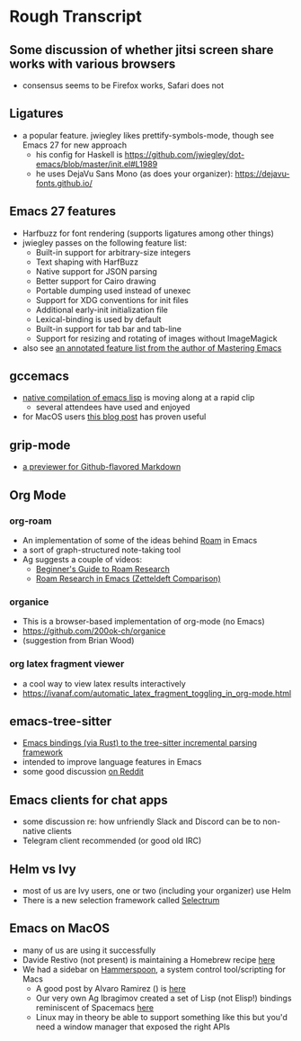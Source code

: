 * Rough Transcript
** Some discussion of whether jitsi screen share works with various browsers
- consensus seems to be Firefox works, Safari does not
** Ligatures
- a popular feature. jwiegley likes prettify-symbols-mode, though see Emacs 27 for new approach
  - his config for Haskell is  https://github.com/jwiegley/dot-emacs/blob/master/init.el#L1989
  - he uses DejaVu Sans Mono (as does your organizer): https://dejavu-fonts.github.io/
** Emacs 27 features
  - Harfbuzz for font rendering (supports ligatures among other things)
  - jwiegley passes on the following feature list:
    - Built-in support for arbitrary-size integers
    - Text shaping with HarfBuzz
    - Native support for JSON parsing
    - Better support for Cairo drawing
    - Portable dumping used instead of unexec
    - Support for XDG conventions for init files
    - Additional early-init initialization file
    - Lexical-binding is used by default
    - Built-in support for tab bar and tab-line
    - Support for resizing and rotating of images without ImageMagick
  - also see [[https://www.masteringemacs.org/article/whats-new-in-emacs-27-1][an annotated feature list from the author of Mastering Emacs]]
** gccemacs
  - [[https://akrl.sdf.org/gccemacs.html][native compilation of emacs lisp]] is moving along at a rapid clip
    - several attendees have used and enjoyed
  - for MacOS users [[http://xenodium.com/trying-out-gccemacs-on-macos/][this blog post]] has proven useful
** grip-mode
  - [[https://github.com/seagle0128/grip-mode][a previewer for Github-flavored Markdown]]
** Org Mode
*** org-roam
   - An implementation of some of the ideas behind [[https://roamresearch.com/][Roam]] in Emacs
   - a sort of graph-structured note-taking tool
   - Ag suggests a couple of videos:
     - [[https://www.youtube.com/watch?v=A_7_8AAkV7M][Beginner's Guide to Roam Research]]
     - [[https://www.youtube.com/watch?v=QGRCDm1H4IQ][Roam Research in Emacs (Zetteldeft Comparison)]]
*** organice
   - This is a browser-based implementation of org-mode (no Emacs)
   - https://github.com/200ok-ch/organice
   - (suggestion from Brian Wood)
*** org latex fragment viewer
   - a cool way to view latex results interactively
   - https://ivanaf.com/automatic_latex_fragment_toggling_in_org-mode.html
** emacs-tree-sitter
  - [[https://github.com/ubolonton/emacs-tree-sitter/][Emacs bindings (via Rust) to the tree-sitter incremental parsing framework]]
  - intended to improve language features in Emacs
  - some good discussion [[https://www.reddit.com/r/emacs/comments/dqcbtp/a_few_comments_on_treesitter_for_emacs_via_rust/][on Reddit]]
** Emacs clients for chat apps
  - some discussion re: how unfriendly Slack and Discord can be to non-native clients
  - Telegram client recommended (or good old IRC)
** Helm vs Ivy
  - most of us are Ivy users, one or two (including your organizer) use Helm
  - There is a new selection framework called [[https://github.com/raxod502/selectrum][Selectrum]]
** Emacs on MacOS
  - many of us are using it successfully
  - Davide Restivo (not present) is maintaining a Homebrew recipe [[https://github.com/daviderestivo/homebrew-emacs-head][here]]
  - We had a sidebar on [[http://www.hammerspoon.org/][Hammerspoon]], a system control tool/scripting for Macs
    - A good post by Alvaro Ramirez () is [[http://xenodium.com/emacs-utilities-for-your-os/][here]]
    - Our very own Ag Ibragimov created a set of Lisp (not Elisp!) bindings reminiscent of Spacemacs [[https://github.com/agzam/spacehammer][here]]
    - Linux may in theory be able to support something like this but you'd need a window manager that exposed the right APIs
